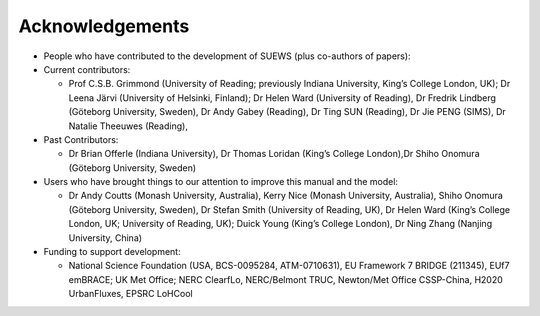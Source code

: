 Acknowledgements
----------------

-  People who have contributed to the development of SUEWS (plus
   co-authors of papers):
-  Current contributors:

   -  Prof C.S.B. Grimmond (University of Reading; previously Indiana
      University, King’s College London, UK); Dr Leena Järvi (University
      of Helsinki, Finland); Dr Helen Ward (University of Reading), Dr
      Fredrik Lindberg (Göteborg University, Sweden), Dr Andy Gabey
      (Reading), Dr Ting SUN (Reading), Dr Jie PENG (SIMS), Dr Natalie
      Theeuwes (Reading),

-  Past Contributors:

   -  Dr Brian Offerle (Indiana University), Dr Thomas Loridan (King’s
      College London),Dr Shiho Onomura (Göteborg University, Sweden)

-  Users who have brought things to our attention to improve this manual
   and the model:

   -  Dr Andy Coutts (Monash University, Australia), Kerry Nice (Monash
      University, Australia), Shiho Onomura (Göteborg University,
      Sweden), Dr Stefan Smith (University of Reading, UK), Dr Helen
      Ward (King’s College London, UK; University of Reading, UK); Duick
      Young (King’s College London), Dr Ning Zhang (Nanjing University,
      China)

-  Funding to support development:

   -  National Science Foundation (USA, BCS-0095284, ATM-0710631), EU
      Framework 7 BRIDGE (211345), EUf7 emBRACE; UK Met Office; NERC
      ClearfLo, NERC/Belmont TRUC, Newton/Met Office CSSP-China, H2020
      UrbanFluxes, EPSRC LoHCool
